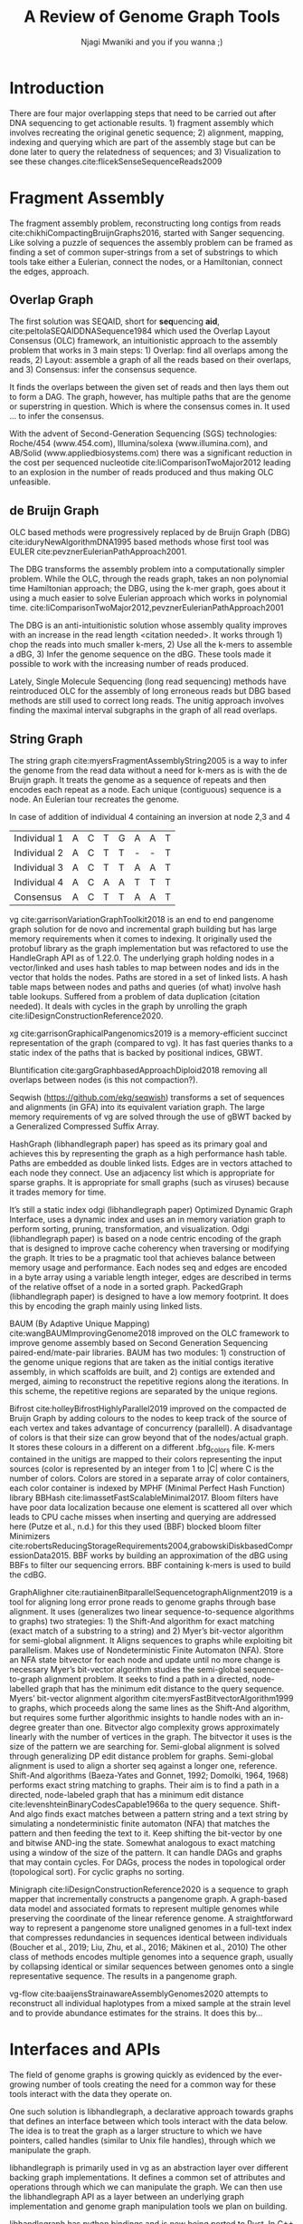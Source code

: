 #+TITLE: A Review of Genome Graph Tools
#+AUTHOR: Njagi Mwaniki and you if you wanna ;)
#+OPTIONS: toc:nil
#+LATEX_HEADER_EXTRA: \usepackage{todonotes}
#+LATEX_HEADER_EXTRA: \usepackage{apacite}
#+LATEX_HEADER_EXTRA: \usepackage{float}


#+LATEX: \newcommand{\bigO}{\mathcal{O}}

\begin{abstract}
Evolution for the most part is dependent on changes in the genome of an organism. 
It is impossible to separate variation from genomes, in fact, change is so inherent
 in DNA that it happens in everyday cell division (somatic cells). 
This means that not only is the DNA of each species different from the other but
 that of each individual is different.
Despite this, through the use of a linear reference genome, most methods, up until 
recently treated DNA within a species as if it were static across time or
 updating at regular intervals, homogenous between individuals
 (the same across a species), and not polymorphic. This has led to among other
 problems the reference bias problem<citation needed (cn)> as well as the
 reference genome not being a functional genome<cn> meaning that if we could
 somehow get the reference even without its gaps into a cell that
 the cell would actually survive and replicate.
The current model works because genomes within a species don’t
 vary by much (one change per thousand nucleotides?) but as
 (individualized) medicine, vaccine research looking into pathogen mutation
 and other fields that require finer-grained results from genetics
 it begins to show its flaws.
To study DNA in a way that factors in changes that occur across time and
 between individuals we need a structure that exposes the changes(variation)
 while collapsing the redundancies.
 On top of this, it has to support all the operations possible with linear
 methods such as a coordinate system, assembly, querying, and visualization
 in a space-efficient and time-efficient manner. A natural alternative is a
 graphical reference pangenome model<citation needed>. 
These are expressive (represent variation of different kinds; repeats, loops,
 polymorphism etc) methods to represent genomes as a series of nodes and edges.
 However, their adoption isn’t as widespread because of a number of factors such
 as the computational requirements, novelty of long read sequencing which allows
 for the detection of structural variation as well as the novelty of the approach
 which means there aren’t as many tools available.
\end{abstract}
#+LaTeX: \newpage
#+LaTeX: \tableofcontents
#+LaTeX: \listoffigures
#+LaTeX: \newpage
* Introduction

There are four major overlapping steps that need to be carried out after DNA 
sequencing to get actionable results. 1) fragment assembly which involves 
recreating the original genetic sequence; 2) alignment, mapping, indexing and 
querying which are part of the assembly stage but can be done later to query the
relatedness of sequences; and 3) Visualization to see these changes.cite:flicekSenseSequenceReads2009
\todo{expand intro}

* Fragment Assembly
The fragment assembly problem, reconstructing long contigs from reads
cite:chikhiCompactingBruijnGraphs2016, started with Sanger sequencing.
Like solving a puzzle of sequences the assembly problem can be framed as finding
a set of common super-strings from a set of substrings to which tools take 
either a Eulerian, connect the nodes, or a Hamiltonian, connect the edges, 
approach.

** Overlap Graph
The first solution was SEQAID, short for \textbf{seq}uencing \textbf{aid},
cite:peltolaSEQAIDDNASequence1984 which used the  Overlap Layout Consensus (OLC)
framework, an intuitionistic approach to the assembly problem that works in  
3 main steps: 1) Overlap: find all overlaps among the reads, 2) Layout: assemble
a graph of all the reads based on their overlaps, and 3) Consensus: infer the
consensus sequence.

It finds the overlaps between the given set of reads and then lays 
them out to form a DAG. The graph, however, has multiple paths that are the 
genome or superstring in question. Which is where the consensus comes in. 
It used … to infer the consensus.

\begin{figure}[H]
\centering
\includegraphics[width=0.7\textwidth]{./figures/OLC framework.png}
\caption{OLC...}
\end{figure}

With the advent of Second-Generation Sequencing (SGS) technologies: 
Roche/454 (www.454.com), Illumina/solexa (www.illumina.com),
and AB/Solid (www.appliedbiosystems.com) there was a significant reduction in 
the cost per sequenced nucleotide cite:liComparisonTwoMajor2012 leading to an 
explosion in the number of reads produced and thus making OLC unfeasible. 

** de Bruijn Graph
OLC based methods were progressively replaced by de Bruijn Graph (DBG)
cite:iduryNewAlgorithmDNA1995 based methods whose first tool was EULER
cite:pevznerEulerianPathApproach2001.

The DBG transforms the assembly problem into a computationally simpler problem.
While the OLC, through the reads graph, takes an non polynomial time Hamiltonian 
approach; the DBG, using the k-mer graph, goes about it using a much easier to
solve Eulerian approach which works in polynomial time.
cite:liComparisonTwoMajor2012,pevznerEulerianPathApproach2001 

The DBG is an anti-intuitionistic solution whose assembly quality improves with 
an increase in the read length <citation needed>. It works through 1) chop the reads into
much smaller k-mers, 2) Use all the k-mers to assemble a dBG, 3) Infer the 
genome sequence on the dBG. These tools made it possible to work with the 
increasing number of reads produced. 

\begin{figure}[H]
\centering
\includegraphics[width=0.7\textwidth]{figures/de Bruijn Graph.png}
\caption{DBG...}
\end{figure}

Lately, Single Molecule Sequencing (long read sequencing)  methods have 
reintroduced OLC for the assembly of long erroneous reads but DBG based methods 
are still used to correct long reads.
The unitig approach involves finding the maximal interval subgraphs in the
graph of all read overlaps.

** String Graph
The string graph cite:myersFragmentAssemblyString2005 is a way to infer the 
genome from the read data without a need for k-mers as is with the de Bruijn 
graph.  It treats the genome as a sequence of repeats and then encodes each 
repeat as a node. Each unique (contiguous) sequence is a node. 
An Eulerian tour recreates the genome.

\begin{figure}[H]
\centering
\includegraphics[width=0.7\textwidth]{figures/String Graph.png}
\caption{String Graph...}
\end{figure}\label{string graph}

* Alignment and mapping
Alignment involves computing the amount of similarity between two strings also 
known as the edit distance problem.
The solution to the edit distance problem by
cite:levenshteinBinaryCodesCapable1966a paved the way for solving the alignment
problem.

The first solution was global alignment
cite:needlemanGeneralMethodApplicable1970 in which a sequence query is aligned
to the other (reference) in its entirety. It took a dynamic programming approach
which worked in square time (had a complexity of $\bigO(n^2)$; it was followed
by semi-global alignment cite:sellersTheoryComputationEvolutionary1980
where one sequence (query) is entirely
aligned to a substring of the other (reference); then local alignment
cite:smithIdentificationCommonMolecular1981, where the alignment can be between 
any substrings of the two sequences.

In practice when given a set of reads, a complement of each read is generated to 
be searched against because of the direction of sequencing or inversions.
A match can either be exact, matching the pattern exactly, or fuzzy, where a 
section or all of the string matches the pattern approximately, with minimum 
edit distance.

With graphs, reads are mapped to paths in the graph instead of linear sequences.
Alignment problems grow with the input size
cite:durbinEfficientHaplotypeMatching2014 making it hard to align sequences to
graphs  because of the increased amount of data involved
The complexity of an alignment problem is a function of the
number of  vertices |V| and edges |E| <citation needed>.  In some way you can
think of it as mapping to multiple linear sequences that may or may not loop.

* Indexing
Indexing is a solution to the problem of search given limited computing
resources. An index is useful to speed up alignment and make it pragmatic within
the given time and memory requirements. 
It involves reducing the search space so as to reduce the time taken and memory
consumed when performing a search.
In linear references commonly used indexing approaches are the FM index 
todo{list tools} whose complexity is $\bigO(NM)$ where there are N variable
sites and M sequences cite:durbinEfficientHaplotypeMatching2014.
As in alignment, the problem grows even larger with the proliferation of paths 
in graphs. For graphs, indices like the FM-index backed by the BWT fail to hold
<citation needed> and there’s the need for improvements such as that seen in
gBWT used in seqwish allowing it to be orders of magnitude faster than VG.

An index can either be static or dynamic. A static index is serialized and saved
to disk while a dynamic index is created at runtime and held in memory. Dynamic
indices are good with small datasets that change rapidly such as in the
construction of a DBG making it suitable for fragment assembly. Static indices 
are suited for larger datasets that we want to go back to such as a reference
genome graph.

Below are some of the approaches taken to solve the problem of indexing
** Burrows-Wheeler Transform 
The Burrows-Wheeler Transform (BWT) was introduced by
cite:burrowsBlocksortingLosslessData1994 for string data 
compression and to this day forms the basis of the bzip compression algorithm.

It works as a preliminary step in the building of indices and also the 
compression of \todo{expound}

** Suffix Array
Suffix arrays, introduced by cite:manberSuffixArraysNew1990, are arrays of the
positions of all the sorted suffixes of a string.
A suffix array is a simple, space efficient
(stores n integers where n is the length of the string) alternative to the
suffix tree <citation needed> whose space requirements are...
based on BWT have been used for fast search algorithms

Improvement to the suffix array: cite:liMinimapMiniasmFast2016
gave the first in-place $\bigO(n)$ time suffix array construction algorithm that
is optimal both in time and space, where in-place means that the algorithm only
needs $\bigO(1)$ additional space beyond the input string and the output suffix
array.

Tools using the suffix array include Bowtie
cite:langmeadUltrafastMemoryefficientAlignment2009, BWA
cite:liFastAccurateShort2009, 
and SOAP2 cite:liSOAP2ImprovedUltrafast2009.

** FM Index
Short for Full-text index in Minute space; the FM-index created
by cite:ferraginaOpportunisticDataStructures2000 is a full text substring index
based on the BWT. It allows compression of the input text while permitting fast
substring queries. It can be used to efficiently find the number of occurrences
of a pattern within the compressed text, as well as locate the position of each
occurrence.

** Positional Burrows-Wheeler Transform 
Introduced by cite:durbinEfficientHaplotypeMatching2014 Positional Burrows 
Wheeler Transform is an algorithm with complexity $\bigO(NM)$ where M sequences
and N bi-allelic sites.
It derives a representation of the data based on a positional prefix array; an
array that holds positions of a given array/set of haplotypes in a larger 
haplotype array. This prefix array orders them in reverse (ascending) order of
their prefixes allowing similar sequences to cluster together.

<Add PBWT table and graphic>

** GBWT/gPBWT
First described cite:novakGraphExtensionPositional2017 but used in a tool
cite:sirenHaplotypeawareGraphIndexes2020 it’s a compressible representation of 
a set of haplotypes held in the graph. This allows for efficient match queries 
in sections of the haplotypes (local alignment). Because of the previously
mentioned nature of the positional suffix array to bring together (fairly) 
similar haplotypes.
GBWT lets us have an efficient way of counting the number of haplotypes 
containing a given sequence.

** Bloom filters
The bloom filter is a probabilistic data structure that can give false positive
but never a false negative.  It works by hashing data and stores the hash in an
array...
It is suited for the fragment assembly using DBGs because of its constant time
access cite:chikhiSpaceefficientExactBruijn2013. It however suffers from poor
data localization \todo{expound} which led to the use of Blocked Bloom Filters (BBF) 
cite:putzeCacheHashSpaceefficient2010 used in
Bifrost cite:holleyBifrostHighlyParallel2019.

** Minimizers
The work of a minimizer is to reduce the search space. It does this by generating
kmers from a read and sorting them alphabetically. The k-mer at the top is the
minimizer for that read... then binning the result. When a query is made it’s
prefix is checked against the bin and the rest of the data ignored
<is this even accurate?>
We can get a minimizer by BBF blocked bloom filter Minimizers
cite:grabowskiDiskbasedCompressionData2015,robertsReducingStorageRequirements2004.

** Hash tables
Hash tables involve breaking down the reads into k-mers and storing the kmers
into hash tables that point to the original data. When queries are made they’re 
similarly broken down into k-mers of the expected size<citation needed>.
Hash based methods when well tuned can be faster than suffix array based 
methods, because the basic operations are simpler, but they typically require
greater memory, particularly in cases where the suffix representation can be
compressed as it can be here (Durbin 2014).
Many times tools take a hybrid approach; incorporating different aspects of
different indexing schemes such as in Minimap
cite:liDesignConstructionReference2020. \todo{ensure this citation checks out}
* Genome Graph Tools
The Berkeley Open Assembler cite:myersFragmentAssemblyString2005 borrows 
from the unitig algorithm and uses the string graph, a way to infer the genome
from the read data without a need for k-mers.
It treats the genome as a sequence of repeats and then encodes each repeat as 
a node. Each unique (contiguous) sequence is a node. An Eularian tour recreates
the genome.

Though the original DBG approach does much better than OLC it still has a high 
memory footprint <citation needed> therefore minia
cite:chikhiSpaceefficientExactBruijn2013 proposed the encoding of a 
de Bruijn Graph as a bloom filter (BF). It is obtained by inserting all the
nodes of a de Bruijn graph (i.e all k-mers) in a bloom filter instead of storing 
the graph in a “traditional” set series of nodes and edges stored in a more
conventional graph structure such as an adjacency list. 
A BF has a search/access time of O(1) and can give a false positive result but
never a false negative therefore the name probabilistic de Bruijn graph.  
They therefore had an additional structure to remove critical false positives.
It showed that the graph can be encoded with as little as 4 bits per node.
Drawbacks of using the bloom filter include 1) The Bloom filter introduces false
nodes and false branching, 2) The global structure of the graph is approximately
preserved up to a certain false positive rate.

Bcalm2 cite:chikhiCompactingBruijnGraphs2016 tried to improve the BF backed dBG 
by use of a compacted DBG (cdBG) which allowed the problem to be doable on a PC.

\todo{<add compaction diagram>}

The use of the de Bruijn graph in fragment assembly consists of a multi-step 
pipeline.
The most data intensive steps are usually the first three: 1) nodes
enumeration/k-mer counting: the set of distinct k-mers is extracted from the 
reads 2) Compaction: all unitigs (paths with all but the first vertex having 
in-degree 1 and all but the last vertex having out-degree 1) are compacted into
a single vertex 3) graph cleaning: artifacts due to sequencing errors and
polymorphism are removed from the graph.

cite:liMinimapMiniasmFast2016 introduced two tools minimap, a raw read 
overlapper, and miniasm cite:liMinimapMiniasmFast2016, an assembler. 
Minimap uses minimizer sketches, stores k-mers in a hash table, uses sorting 
extensively.

SPAdes also a toolkit does…

#+LATEX: \newpage
Variation graphs are genome graphs that embed the paths in the graph 
(citation needed).
These paths can be used to represent haplotypes. vg, HashGraph, odgi and
PackedGraph are dynamic (allow for updates to the graph while xg isn’t).

#+LATEX: \definecolor{mypink}{RGB}{225, 0, 128}
#+LATEX: \definecolor{mygreen}{RGB}{106, 168, 79}
#+LATEX: \definecolor{myblue}{RGB}{111, 168, 220}
#+LATEX: \definecolor{myred}{RGB}{225, 0, 0}
#+LATEX: \definecolor{mypurple}{RGB}{153, 0, 255}

| \color{mypink}Individual 1  | \color{mypink} A  | \color{mypink} C  | \color{mypink} T  | \color{mypink} G  | \color{mypink} A  | \color{mypink} A  | \color{mypink} T  |
| \color{myblue}Individual 2  | \color{myblue} A  | \color{myblue} C  | \color{myblue} T  | \color{myblue} T  | \color{myblue} -  | \color{myblue} -  | \color{myblue} T  |
| \color{mygreen}Individual 3 | \color{mygreen} A | \color{mygreen} C | \color{mygreen} T | \color{mygreen} T | \color{mygreen} A | \color{mygreen} A | \color{mygreen} T |
|-----------------------------+-------------------+-------------------+-------------------+-------------------+-------------------+-------------------+-------------------|
| \color{red}Consensus        | \color{red} A     | \color{red} C     | \color{red} T     | \color{red} T     | \color{red} A     | \color{myred} A   | \color{red} T     |

\begin{figure}[H]
\centering
\includegraphics[width=0.7\textwidth]{figures/Variation Graph-Page-1.png}
\caption{no structural variation}\label{no struct}
\end{figure}

#+LATEX: \newpage
In case of addition of individual 4 containing an inversion at node 2,3 and 4

| \color{mypink}Individual 1   | \color{mypink} A   | \color{mypink} C   | \color{mypink} T   | \color{mypink} G   | \color{mypink} A   | \color{mypink} A   | \color{mypink} T   |
| \color{myblue}Individual 2   | \color{myblue} A   | \color{myblue} C   | \color{myblue} T   | \color{myblue} T   | \color{myblue} -   | \color{myblue} -   | \color{myblue} T   |
| \color{mygreen}Individual 3  | \color{mygreen} A  | \color{mygreen} C  | \color{mygreen} T  | \color{mygreen} T  | \color{mygreen} A  | \color{mygreen} A  | \color{mygreen} T  |
| \color{mypurple}Individual 4 | \color{mypurple} A | \color{mypurple} C | \color{mypurple} A | \color{mypurple} A | \color{mypurple} T | \color{mypurple} T | \color{mypurple} T |
|------------------------------+--------------------+--------------------+--------------------+--------------------+--------------------+--------------------+--------------------|
| \color{red}Consensus         | \color{red} A      | \color{red} C      | \color{red} T      | \color{red} T      | \color{red} A      | \color{myred} A    | \color{red} T      |


\begin{figure}[H]
\centering
\includegraphics[width=0.7\textwidth]{figures/Variation Graph-Page-2.png} 
\caption{contains struct variation}\label{contains struct}
\end{figure}

vg cite:garrisonVariationGraphToolkit2018 is an end to end pangenome graph
solution for de novo and incremental graph building but has large memory
requirements when it comes to indexing.
It originally used the protobuf library as the graph implementation but was
refactored to use the HandleGraph API as of 1.22.0.
The underlying graph holding nodes in a vector/linked and uses hash tables to
 map between nodes and ids in the vector that holds the nodes.
Paths are stored in a set of linked lists. 
A hash table maps between nodes and paths and queries (of what) involve hash
table lookups.
Suffered from a problem of data duplication (citation needed).
It deals with cycles in the graph by unrolling the graph
cite:liDesignConstructionReference2020.

xg cite:garrisonGraphicalPangenomics2019 is a memory-efficient succinct
representation of the graph (compared to vg). 
It has fast queries thanks to a static index of the paths that is backed by
positional indices, GBWT.

Bluntification cite:gargGraphbasedApproachDiploid2018 removing all overlaps 
between nodes (is this not compaction?).

Seqwish (https://github.com/ekg/seqwish) transforms a set of 
sequences and alignments (in GFA) into its equivalent variation graph.
The large memory requirements of vg are solved through the use of gBWT backed
by a Generalized Compressed Suffix Array.

HashGraph (libhandlegraph paper) has speed as its primary goal and achieves this 
by representing the graph as a high performance hash table. 
Paths are embedded as double linked lists.
Edges are in vectors attached to each node they connect.
Use an adjacency list which is appropriate for sparse graphs. 
It is appropriate for small graphs (such as viruses) because it trades memory
for time.

It’s still a static index odgi (libhandlegraph paper)
Optimized Dynamic Graph Interface, uses a dynamic index and uses an in memory
variation graph to perform sorting, pruning, transformation, and visualization.
Odgi (libhandlegraph paper) is based on a node centric encoding of the graph that 
is designed to improve cache coherency when traversing or modifying the graph. 
It tries to be a pragmatic tool that achieves balance between memory usage and
performance. Each nodes seq and edges are encoded in a byte array using a 
variable length integer, edges are described in terms of the relative offset of 
a node in a sorted graph. PackedGraph (libhandlegraph paper) is designed to have
a low memory footprint. 
It does this by encoding the graph mainly using linked lists.

BAUM (By Adaptive Unique Mapping) cite:wangBAUMImprovingGenome2018 improved on
the OLC framework to improve genome assembly based on Second Generation Sequencing
paired-end/mate-pair libraries.
BAUM has two modules: 1) construction of the genome unique regions that are taken
as the initial contigs iterative assembly, in which scaffolds are built, and 2)
contigs are extended and merged, aiming to reconstruct the repetitive regions 
along the iterations.
In this scheme, the repetitive regions are separated by the unique regions.

Bifrost cite:holleyBifrostHighlyParallel2019 improved on the compacted de Bruijn
Graph by adding colours to the nodes to keep track of the source of each vertex 
and takes advantage of concurrency (parallell).
A disadvantage of colors is that their size can grow beyond that of the
nodes/actual graph. It stores these colours in a different on a different
.bfg_colors file.
K-mers contained in the unitigs are mapped to their colors representing the
input sources (color is represented by an integer from 1 to |C| where C is the
number of colors. Colors are stored in a separate array of color containers,
each color container is indexed by MPHF (Minimal Perfect Hash Function) library
BBHash cite:limassetFastScalableMinimal2017.
Bloom filters have have poor data localization because one element is scattered
all over which leads to CPU cache misses when inserting and querying are
addressed here  (Putze et al., n.d.) for this they used (BBF) blocked bloom filter 
Minimizers cite:robertsReducingStorageRequirements2004,grabowskiDiskbasedCompressionData2015.
BBF works by building an approximation of the dBG using BBFs to filter our
sequencing errors.  BBF containing k-mers is used to build the cdBG.

GraphAlighner cite:rautiainenBitparallelSequencetographAlignment2019 is a tool 
for aligning long error prone reads to genome graphs through base alignment.
It uses (generalizes two linear sequence-to-sequence algorithms to graphs) two 
strategies: 1) the Shift-And algorithm for exact matching (exact match of a
substring to a string) and 2) Myer’s bit-vector algorithm for semi-global
alignment. It Aligns sequences to graphs while exploiting bit parallelism.
Makes use of Nondeterministic Finite Automaton (NFA).
Store an NFA state bitvector for each node and update until no more change is
necessary Myer’s bit-vector algorithm studies the semi-global sequence-to-graph
alignment problem.
It seeks to find a path in a directed, node-labelled graph that has the
minimum edit distance to the query sequence. Myers’ bit-vector alignment 
algorithm cite:myersFastBitvectorAlgorithm1999 to graphs, which proceeds along 
the same lines as the Shift-And algorithm, but requires some further algorithmic 
insights to handle nodes with an in-degree greater than one.
Bitvector algo complexity grows approximately linearly with the number of
vertices in the graph.
The bitvector it uses is the size of the pattern we are searching for.
Semi-global alignment is solved through generalizing DP edit distance problem
for graphs.
Semi-global alignment is used to align a shorter seq against a longer one,
reference.
Shift-And algorithms (Baeza-Yates and Gonnet, 1992; Domolki, 1964, 1968) 
performs exact string matching to graphs. 
Their aim is to find a path in a directed, node-labeled graph that has a minimum
edit distance cite:levenshteinBinaryCodesCapable1966a to the query sequence. 
Shift-And algo finds exact matches between a pattern string and a text string by
simulating a nondeterministic finite automaton (NFA) that matches the pattern 
and then feeding the text to it.
Keep shifting the bit-vector by one and bitwise AND-ing the state. 
Somewhat analogous to exact matching using a window of the size of the pattern.
It can handle DAGs and  graphs that may contain cycles. For DAGs, process the 
nodes in topological order (topological sort). For cyclic graphs no sorting.

Minigraph cite:liDesignConstructionReference2020 is a sequence to graph mapper
that incrementally constructs a pangenome graph.
A graph-based data model and associated formats to represent multiple genomes 
while preserving the coordinate of the linear reference genome. 
A straightforward way to represent a pangenome store unaligned genomes in a
full-text index that compresses redundancies in sequences identical between 
individuals (Boucher et al., 2019; Liu, Zhu, et al., 2016; Mäkinen et al., 2010) 		
The other class of methods encodes multiple genomes into a sequence graph, 
usually by collapsing identical or similar sequences between genomes onto a 
single representative sequence. The results in a pangenome graph.


vg-flow cite:baaijensStrainawareAssemblyGenomes2020 attempts to reconstruct all 
individual haplotypes from a mixed sample at the strain level and to provide
abundance estimates for the strains. It does this by...

* Interfaces and APIs
The field of genome graphs is growing quickly as evidenced by the ever-growing
number of tools creating the need for a common way for these tools interact with
the data they operate on.

One such solution is libhandlegraph, a declarative approach towards graphs that
defines an interface between which tools interact with the data below. 
The idea is to treat the graph as a larger structure to which we have pointers,
called handles (similar to  Unix file handles), through which we manipulate the
graph. 

\begin{figure}[h]
\centering
\includegraphics[width=0.7\textwidth]{figures/libhandlegraph.png}
\caption{libhandlegraph...}
\end{figure}

libhandlegraph is primarily used in vg as an abstraction layer over different
backing graph implementations.
It defines a common set of attributes and operations through which we can
manipulate the graph. We can then use the libhandlegraph API as a layer between
an underlying graph implementation and genome graph manipulation tools we plan 
on building.

libhandlegraph has python bindings and is now being ported to Rust. In C++ and 
Python, it uses the class abstraction while in Rust the trait abstraction.

libbdsg (Optimized bidirected sequence graph implementations for graph genomics)
is a C++ library that provides high performance implementations of sequence 
graphs for graph-based pangenomics applications. Tools built on top of this are
PackedGraph (low memory) and HashGraph (high-performance hash tables).
vg is now using libhandlegraph through libbdsg (libhandlegraph paper).

* Plaintext graphical representations
In the early 2000s assembly software was dominated by a few end to end assembly
software such as SPAdes, ALLPATHS, ABySS, and SOAPdenovo
https://pmelsted.wordpress.com/2014/07/17/dear-assemblers-we-need-to-talk-together/.
These end to end tools made it hard to tweak parts of the assembly process which
led to calls (such as [[https://github.com/pjotrp/bioinformatics#the-small-tools-manifesto-for-bioinformatics][THE SMALL TOOLS MANIFESTO FOR BIOINFORMATICS]]) for small
tools that perform bits of the assembly while using plaintext files as APIs.

An early attempt was FASTG,  an extension to FASTA, which is based on a directed
graph (digraph) and was originally meant to represent variability in the final
output of the assembly process.
It encodes the sequences on arcs/edges and refers to the connection
between sequences as vertices.

Like FASTA, each record contains a header line which follows the pattern
a greater than sign, the edge, the neighbors of the edge and the edge properties.
$>Edge:Neighbours:Properties;$ where: Edge is the name given to this 
edge/sequence, Neighbors is a list of edges or their reverse complements that
follow this edge or the reverse complement of this edge
(indicated by a preceding~), and Properties is a list of optional properties 
associated with this edge. To facilitate
inversions, the format allows for adjacencies between forward and reverse
complement. Reverse complements are indicated by a prime symbol $'$
.


#+BEGIN_SRC
>x:y;
ACGTGAGAT
#+END_SRC
An example of a FASTG fragment where x represents
a DNA sequence and an edge in the graph. The edge is in turn followed by edge y. 
There exists an adjacency from edge x to edge y.

GFA cite:liMinimapMiniasmFast2016 comes in two versions:
GFA1 (https://gfa-spec.github.io/GFA-spec/GFA1.html) and
GFA2 (https://gfa-spec.github.io/GFA-spec/GFA2.html) with GFA2 being a superset
of GFA1. 
Unlike FASTG, GFA is a total deviation from the FASTA format aimed specifically 
at plaintext representation of genome graphs and able to represent a graph at 
all stages of the assembly <citation needed> as well as varying topologies
(can encode bubbles).
Unlike FASTG, it encodes the sequences on the nodes, which it names segments and
has edges as the connections between segments. 
Each line must begin with either H (header), S (Segment), F (Fragment), E (Edge),
G (Gap) and G or U (Group) and each token is separated from the next by a tab
(is tab delimited). 
It can encode extra detail through fragments which are used to specify a
collection of external sequences or edges which may contain a Dazzler-trace or
a CIGAR string to describe the alignment of the edge.

rGFA cite:liDesignConstructionReference2020 is GFA extended for reference 
(pan)genomes. It is an extension
to GFA with 3 additional tags that indicate the origin of the segment to
provide a unique stable coordinate system as an extension to the linear 
reference coordinate. Each segment is associated with one origin which forbids
collapsing of different nodes from one region as would be with a cDBG  in the
graph by design. rGFA disallows overlaps between edges and forbids multiple
edges (more than one edge between the same pair of vertices).
rGFA cannot encode a collapsed graph.
To make use of the reference pangenome graphs 
GAF cite:liDesignConstructionReference2020 is a text format 
for sequence to graph alignment.
It’s an extension of PAF cite:liMinimapMiniasmFast2016. 
It is tab delimited like GFA. \todo{describe the grammar}

* Genome graphs as databases (logic programming)
We can also treat the variation graph as a graph database. For this, SpOdgi 
\todo{citation needed} transforms any odgi genome variation graph file into a
SPARQL capable database.

* Visualization
Visualization tools are a core tenet of bioinformatics and science in general.
They help us understand our assemblies and communicate the results with others. 
Different tools exist depending on the level of resolution needed and 
the size of the graph. 

GraphViz cite:northOnlineHierarchicalGraph2002,ellsonGraphvizDynagraphStatic2004
is a collection of different graph visualization tools \todo{expound}

Bandage cite:wickBandageInteractiveVisualization2015, originally developed for 
assembly graph visualization, is a standalone application written for
visualizing assembly graphs.
It allows the visualization of several contigs which they themselves may have
various paths within them.
It uses a force-directed layout via, strength is aesthetic appeal and clearly
communicates components but annotation and navigation aren’t possible.
The major issue is the runtime scalability; force-directed layout has quadratic 
or even cubic costs with respect to graph size \todo{cite pantograph docs}.
The Open Graph Drawing Framework library (http://www.ogdf.net/) is used to
perform the graph layout using the fast multipole multilevel layout algorithm, 
which scales well for very large graphs
cite:hachulLargeGraphLayoutAlgorithms2007.

It reads a graph in a variety of formats: LastGraph (Velvet), FASTG (SPAdes), 
Trinity.fasta, ASQG and GFA and allows the export of a visualization graph
either entirely or a section of it (https://rrwick.github.io/Bandage/).

MoMI-G cite:yokoyamaMoMIGModularMultiscale2019
(MOdular Multi-scale Integrated Genome graph browser) 
is a web based genome browser built for the visualization of structural 
variants (SVs) in a variation graph and has a chromosome centric view making
it best for prokaryotic, <containing chromosomes> genomes. 
It works through a server client web architencture where the client (browser)
makes requests to a backend server that one can set up locally using docker.
It takes as input: a succinct representation of a variation graph in XG format,
read alignment (optional), and annotations (optional).

Sequence tube maps cite:beyerSequenceTubeMaps2019 is a javascript module that
can be accessed within MoMi-G for the visualization of variation graphs or one
can  build their own custom API to generate the data whose aim is to represent
both structural variation and sequence alignments.
Tube maps were initially built to represent public transportation networks,
London’s iconic Tube Map, cite:cartwrightamBeckRepresentationLondon2012 which 
themselves were inspired by circuit diagrams.

For visualizing large graphs which contain paths, assembly graphs which are de 
Bruijn graphs don’t contain paths, it’s recommended to use a pipeline such as …
These break a large graph into “chunks” that can be visualized bit by bit. 
Pantograph (2020) is another web based variation graph browser. 
It renders the genome graph in a matrix. It reads a variation graph in JSON from
odgi bin.

\todo{Add image of our Household 20 dataset in pantograph}


bibliographystyle:apacite
bibliography:library.bib
